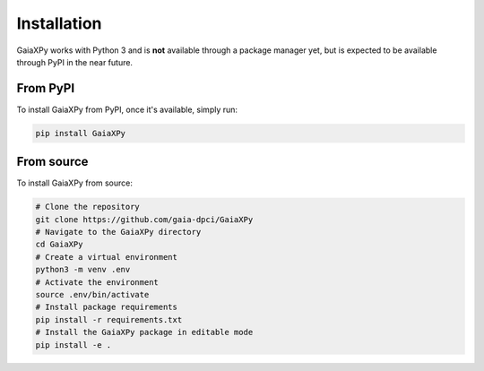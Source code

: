 Installation
============

GaiaXPy works with Python 3 and is **not** available through a package manager yet, but is expected to be available through PyPI in the near future.

---------
From PyPI
---------

To install GaiaXPy from PyPI, once it's available, simply run:

.. role:: bash(code)
   :language: bash

.. code-block:: sh

    pip install GaiaXPy

-----------
From source
-----------

To install GaiaXPy from source:

.. role:: bash(code)
   :language: bash

.. code-block:: sh

    # Clone the repository
    git clone https://github.com/gaia-dpci/GaiaXPy
    # Navigate to the GaiaXPy directory
    cd GaiaXPy
    # Create a virtual environment
    python3 -m venv .env
    # Activate the environment
    source .env/bin/activate
    # Install package requirements
    pip install -r requirements.txt
    # Install the GaiaXPy package in editable mode
    pip install -e .
